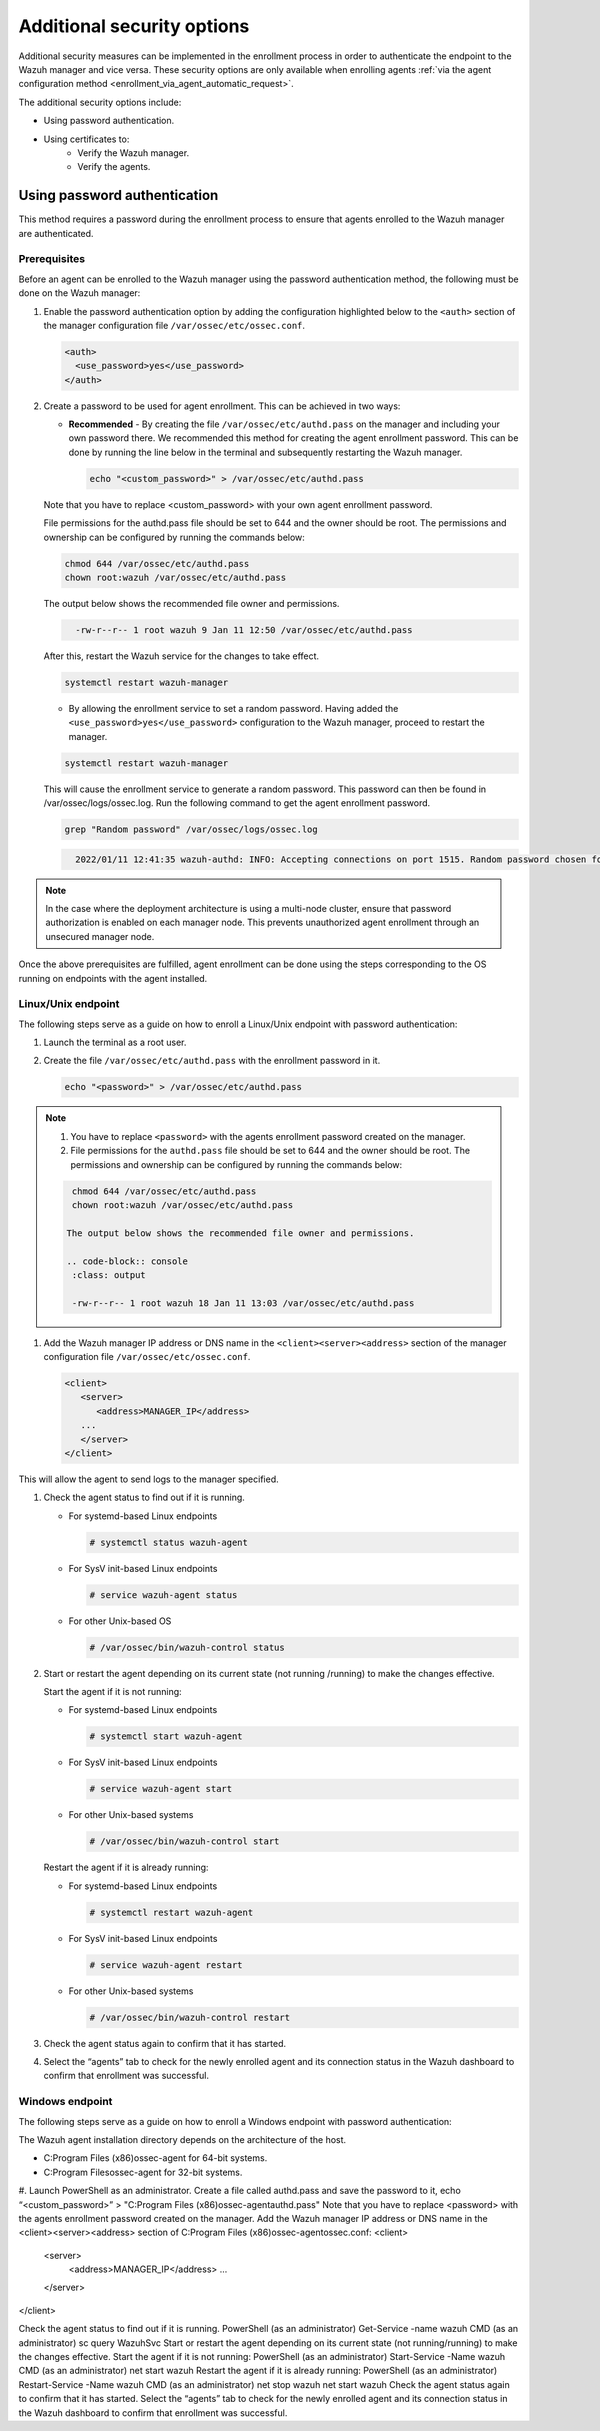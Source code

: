 .. Copyright (C) 2022 Wazuh, Inc.

.. meta::
  :description: Learn more about how to register Wazuh agents on Linux, Windows, or macOS X in this section of our documentation.
  
.. _enrolloment_additional_security:

Additional security options
===========================

Additional security measures can be implemented in the enrollment process in order to authenticate  the endpoint to the Wazuh manager and vice versa. These security options are only available when enrolling agents :ref:`via the agent configuration method <enrollment_via_agent_automatic_request>`.


The additional security options include:

- Using password authentication.
- Using certificates to:
   - Verify the Wazuh manager.
   - Verify the agents.


Using password authentication
-----------------------------

This method requires a password during the enrollment process to ensure that agents enrolled to the Wazuh manager are authenticated.

Prerequisites
^^^^^^^^^^^^^

Before an agent can be enrolled to the Wazuh manager using the password authentication method, the following must be done on the Wazuh manager:

#. Enable the password authentication option by adding the configuration highlighted below to the ``<auth>`` section of the manager configuration file ``/var/ossec/etc/ossec.conf``.

   .. code-block:: console

       <auth>
         <use_password>yes</use_password>
       </auth>
 

#. Create a password to be used for agent enrollment. This can be achieved in two ways:

   - **Recommended** - By creating the file ``/var/ossec/etc/authd.pass`` on the manager and including your own password there. We recommended this method for creating the agent enrollment password. This can be done by running the line below in the terminal and subsequently restarting the Wazuh manager.

     .. code-block:: console

        echo "<custom_password>" > /var/ossec/etc/authd.pass

   Note that you have to replace <custom_password> with your own agent enrollment password.

   File permissions for the authd.pass file should be set to 644 and the owner should be root. The permissions and ownership can be configured by running the commands below:

   .. code-block:: console

       chmod 644 /var/ossec/etc/authd.pass
       chown root:wazuh /var/ossec/etc/authd.pass


   The output below shows the recommended file owner and permissions.

   .. code-block:: console     
    :class: output   

      -rw-r--r-- 1 root wazuh 9 Jan 11 12:50 /var/ossec/etc/authd.pass


   After this, restart the Wazuh service for the changes to take effect.

   .. code-block:: console

      systemctl restart wazuh-manager


   - By allowing the enrollment service to set a random password. Having added the ``<use_password>yes</use_password>`` configuration to the Wazuh manager, proceed to restart the manager.

   .. code-block:: console

      systemctl restart wazuh-manager
      
   This will cause the enrollment service to generate a random password. This password can then be found in /var/ossec/logs/ossec.log. Run the following command to get the agent enrollment password.

   .. code-block:: console

      grep "Random password" /var/ossec/logs/ossec.log

  
   .. code-block:: console
    :class: output   

      2022/01/11 12:41:35 wazuh-authd: INFO: Accepting connections on port 1515. Random password chosen for agent authentication: 6258b4eb21550e4f182a08c10d94585e


.. note::
   In the case where the deployment architecture is using a multi-node cluster, ensure that password authorization is enabled on each manager node. This prevents unauthorized agent enrollment through an unsecured manager node. 

Once the above prerequisites are fulfilled, agent enrollment can be done using the steps corresponding to the OS running on endpoints with the agent installed. 


Linux/Unix endpoint
^^^^^^^^^^^^^^^^^^^

The following steps serve as a guide on how to enroll a Linux/Unix endpoint with password authentication:

#. Launch the terminal as a root user.
#. Create the file ``/var/ossec/etc/authd.pass`` with the enrollment password in it.

   .. code-block:: console

    echo "<password>" > /var/ossec/etc/authd.pass


.. note::
  #. You have to replace ``<password>`` with the agents enrollment password created on the manager.
  #. File permissions for the ``authd.pass`` file should be set to 644 and the owner should be root. The permissions and ownership can be configured by running the commands below:

  .. code-block:: console

    chmod 644 /var/ossec/etc/authd.pass
    chown root:wazuh /var/ossec/etc/authd.pass

   The output below shows the recommended file owner and permissions.

   .. code-block:: console
    :class: output 

    -rw-r--r-- 1 root wazuh 18 Jan 11 13:03 /var/ossec/etc/authd.pass

#. Add the Wazuh manager IP address or DNS name in the ``<client><server><address>`` section of the manager configuration file ``/var/ossec/etc/ossec.conf``.

   .. code-block:: xml

         <client>
            <server>
               <address>MANAGER_IP</address>
            ...
            </server>
         </client>


This will allow the agent to send logs to the manager specified.


#. Check the agent status to find out if it is running.


   - For systemd-based Linux endpoints
  
     .. code-block:: console
       
        # systemctl status wazuh-agent

   - For SysV init-based Linux endpoints
   
     .. code-block:: console
        
        # service wazuh-agent status

   - For other Unix-based OS
   
     .. code-block:: console
         
        # /var/ossec/bin/wazuh-control status


#. Start or restart the agent depending on its current state (not running /running) to make the changes effective.

   Start the agent if it is not running:

   - For systemd-based Linux endpoints
  
     .. code-block:: console
       
        # systemctl start wazuh-agent

   - For SysV init-based Linux endpoints
  
     .. code-block:: console
       
        # service wazuh-agent start

   - For other Unix-based systems
  
     .. code-block:: console
       
        # /var/ossec/bin/wazuh-control start


   Restart the agent if it is already running:

   - For systemd-based Linux endpoints
  
     .. code-block:: console
       
        # systemctl restart wazuh-agent

   - For SysV init-based Linux endpoints
  
     .. code-block:: console
       
        # service wazuh-agent restart

   - For other Unix-based systems
  
     .. code-block:: console
       
        # /var/ossec/bin/wazuh-control restart

#. Check the agent status again to confirm that it has started.
#. Select the “agents” tab to check for the newly enrolled agent and its connection status in the Wazuh dashboard to confirm that enrollment was successful.


Windows endpoint
^^^^^^^^^^^^^^^^

The following steps serve as a guide on how to enroll a Windows endpoint with password authentication:

The Wazuh agent installation directory depends on the architecture of the host.

- C:\Program Files (x86)\ossec-agent for 64-bit systems.
- C:\Program Files\ossec-agent for 32-bit systems.

#. Launch PowerShell as an administrator.
Create a file called authd.pass and save the password to it, 
echo “<custom_password>” > "C:\Program Files (x86)\ossec-agent\authd.pass"
Note that you have to replace <password> with the agents enrollment password created on the manager.
Add the Wazuh manager IP address or DNS name in the <client><server><address> section of C:\Program Files (x86)\ossec-agent\ossec.conf:
<client>
  <server>
    <address>MANAGER_IP</address>
    ...
  </server>
</client>

Check the agent status to find out if it is running.
PowerShell (as an administrator)
Get-Service -name wazuh
CMD (as an administrator)
sc query WazuhSvc
Start or restart the agent depending on its current state (not running/running) to make the changes effective.
Start the agent if it is not running:
PowerShell (as an administrator)
Start-Service -Name wazuh
CMD (as an administrator)
net start wazuh
Restart the agent if it is already running:
PowerShell (as an administrator)
Restart-Service -Name wazuh
CMD (as an administrator)
net stop wazuh
net start wazuh
Check the agent status again to confirm that it has started.
Select the “agents” tab to check for the newly enrolled agent and its connection status in the Wazuh dashboard to confirm that enrollment was successful.
